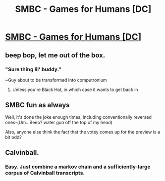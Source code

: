 #+TITLE: SMBC - Games for Humans [DC]

* [[http://smbc-comics.com/comic/games-for-humans][SMBC - Games for Humans [DC]]]
:PROPERTIES:
:Author: awesomeideas
:Score: 41
:DateUnix: 1480369212.0
:DateShort: 2016-Nov-29
:END:

** beep bop, let me out of the box.
:PROPERTIES:
:Author: scooterboo2
:Score: 5
:DateUnix: 1480382729.0
:DateShort: 2016-Nov-29
:END:

*** "Sure thing lil' buddy."

~Guy about to be transformed into computronium
:PROPERTIES:
:Author: Frommerman
:Score: 4
:DateUnix: 1480467516.0
:DateShort: 2016-Nov-30
:END:

**** Unless you're Black Hat, in which case it wants to get back in
:PROPERTIES:
:Author: NotACauldronAgent
:Score: 1
:DateUnix: 1480481266.0
:DateShort: 2016-Nov-30
:END:


** SMBC fun as always

Well, it's done the joke enough times, including conventionally reversed ones-(Um...Beep? water gun off the top of my head)

Also, anyone else think the fact that the votey comes up for the preview is a bit odd?
:PROPERTIES:
:Author: NotACauldronAgent
:Score: 3
:DateUnix: 1480370841.0
:DateShort: 2016-Nov-29
:END:


** Calvinball.
:PROPERTIES:
:Author: DaGeek247
:Score: 2
:DateUnix: 1480432445.0
:DateShort: 2016-Nov-29
:END:

*** Easy. Just combine a markov chain and a sufficiently-large corpus of Calvinball transcripts.
:PROPERTIES:
:Author: abcd_z
:Score: 1
:DateUnix: 1480453719.0
:DateShort: 2016-Nov-30
:END:
